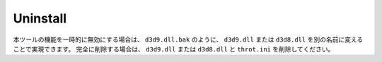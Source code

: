 ﻿=========================
Uninstall
=========================

本ツールの機能を一時的に無効にする場合は、 ``d3d9.dll.bak`` のように、 ``d3d9.dll`` または ``d3d8.dll`` を別の名前に変えることで実現できます。
完全に削除する場合は、 ``d3d9.dll`` または ``d3d8.dll`` と ``throt.ini`` を削除してください。 
